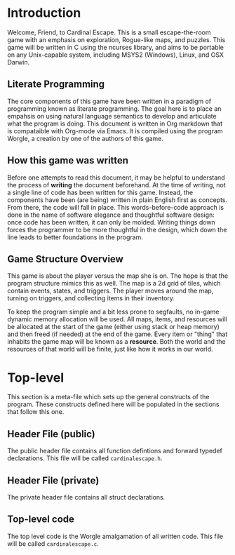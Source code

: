 * Introduction
Welcome, Friend, to Cardinal Escape. This is a small escape-the-room game with
an emphasis on exploration, Rogue-like maps, and puzzles. This game will be
written in C using the ncurses library, and aims to be portable on any
Unix-capable system, including MSYS2 (Windows), Linux, and OSX Darwin.
** Literate Programming
The core components of this game have been written in a paradigm of programming
known as literate programming. The goal here is to place an empahsis on using
natural language semantics to develop and articulate what the program is doing.
This document is written in Org markdown that is compataible with Org-mode via
Emacs. It is compiled using the program Worgle, a creation by one of the authors
of this game.
** How this game was written
Before one attempts to read this document, it may be helpful to understand the
process of *writing* the document beforehand. At the time of writing, not a
single line of code has been written for this game. Instead, the components
have been (are being) written in plain English first as concepts. From there,
the code will fall in place. This words-before-code approach is done in the name
of software elegance and thoughtful software design: once code has been written,
it can only be molded. Writing things down forces the programmer to be
more thoughtful in the design, which down the line leads to better foundations
in the program.
** Game Structure Overview
This game is about the player versus the map she is on. The hope is that the
program structure mimics this as well. The map is a 2d grid of tiles, which
contain events, states, and triggers. The player moves around the map, turning
on triggers, and collecting items in their inventory.

To keep the program simple and a bit less prone to segfaults, no in-game
dynamic memory allocation will be used. All maps, items, and resources will be
allocated at the start of the game (either using stack or heap memory) and then
freed (if needed) at the end of the game. Every item or "thing" that inhabits
the game map will be known as a *resource*. Both the world and the resources
of that world will be finite, just like how it works in our world.
* Top-level
This section is a meta-file which sets up the general constructs
of the program. These constructs defined here will be populated in the sections
that follow this one.
** Header File (public)
The public header file contains all function defintions and forward typedef
declarations. This file will be called =cardinalescape.h=.
** Header File (private)
The private header file contains all struct declarations.
** Top-level code
The top level code is the Worgle amalgamation of all written code. This
file will be called =cardinalescape.c=.
